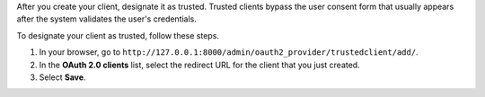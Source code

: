 

After you create your client, designate it as trusted. Trusted clients
bypass the user consent form that usually appears after the system validates
the user's credentials.

To designate your client as trusted, follow these steps.

#. In your browser, go to
   ``http://127.0.0.1:8000/admin/oauth2_provider/trustedclient/add/``.
#. In the **OAuth 2.0 clients** list, select the redirect URL for the client
   that you just created.
#. Select **Save**.

